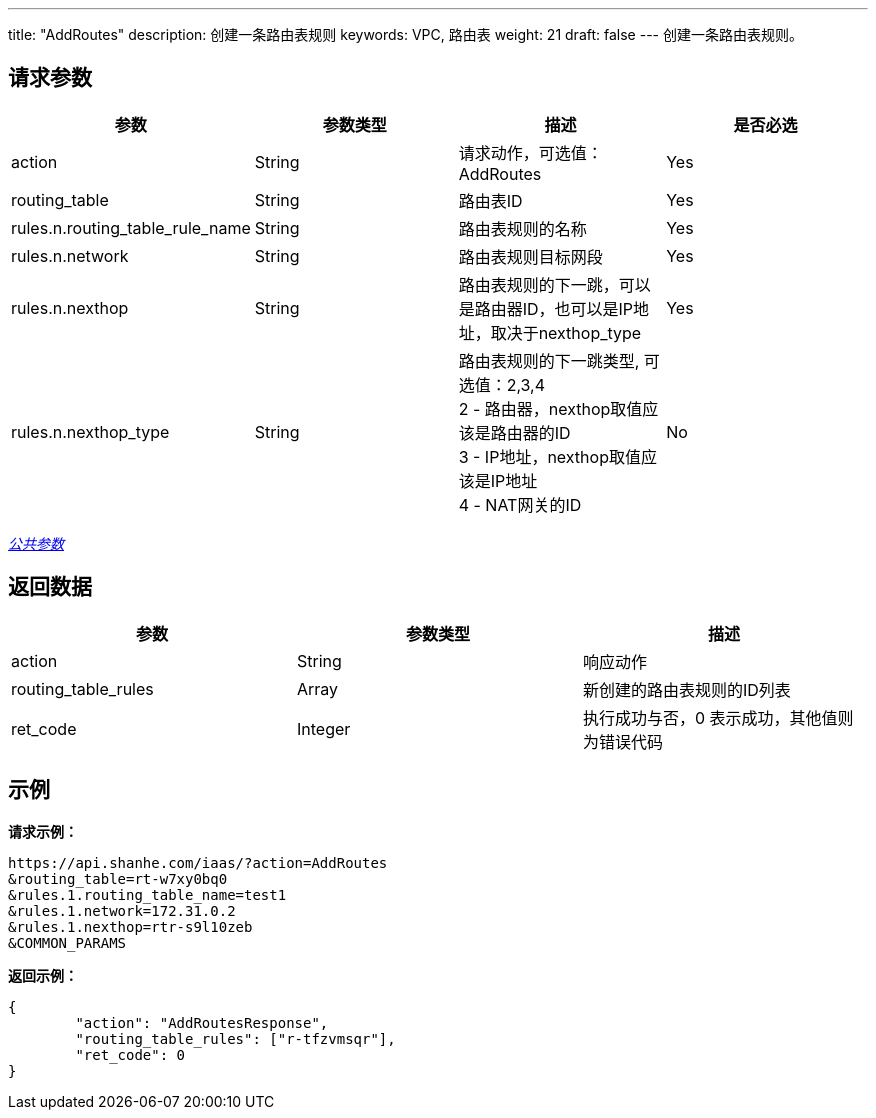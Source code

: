 ---
title: "AddRoutes"
description: 创建一条路由表规则
keywords: VPC, 路由表
weight: 21
draft: false
---
创建一条路由表规则。

== 请求参数

|===
| 参数 | 参数类型 | 描述 | 是否必选

| action
| String
| 请求动作，可选值：AddRoutes
| Yes

| routing_table
| String
| 路由表ID
| Yes

| rules.n.routing_table_rule_name
| String
| 路由表规则的名称
| Yes

| rules.n.network
| String
| 路由表规则目标网段
| Yes

| rules.n.nexthop
| String
| 路由表规则的下一跳，可以是路由器ID，也可以是IP地址，取决于nexthop_type
| Yes

| rules.n.nexthop_type
| String
| 路由表规则的下一跳类型, 可选值：2,3,4 +
2 - 路由器，nexthop取值应该是路由器的ID +
3 - IP地址，nexthop取值应该是IP地址 +
4 - NAT网关的ID
| No
|===

link:../../get_api/parameters/[_公共参数_]

== 返回数据

|===
| 参数 | 参数类型 | 描述

| action
| String
| 响应动作

| routing_table_rules
| Array
| 新创建的路由表规则的ID列表

| ret_code
| Integer
| 执行成功与否，0 表示成功，其他值则为错误代码
|===

== 示例

*请求示例：*
[source]
----
https://api.shanhe.com/iaas/?action=AddRoutes
&routing_table=rt-w7xy0bq0
&rules.1.routing_table_name=test1
&rules.1.network=172.31.0.2
&rules.1.nexthop=rtr-s9l10zeb
&COMMON_PARAMS
----

*返回示例：*
[source]
----
{
	"action": "AddRoutesResponse",
	"routing_table_rules": ["r-tfzvmsqr"],
	"ret_code": 0
}
----
